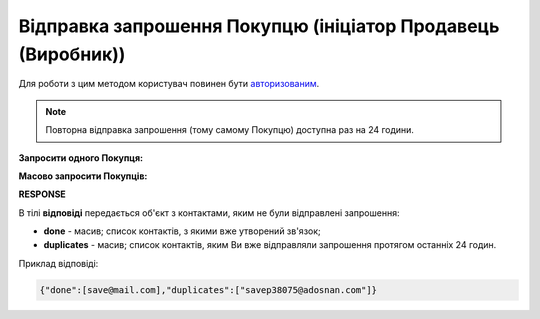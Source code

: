 #################################################################################################
**Відправка запрошення Покупцю (ініціатор Продавець (Виробник))**
#################################################################################################

Для роботи з цим методом користувач повинен бути `авторизованим <https://wiki.edin.ua/uk/latest/Distribution/EDIN_2_0/API_2_0/Methods/Authorization.html>`__.

.. note::
   Повторна відправка запрошення (тому самому Покупцю) доступна раз на 24 години. 

**Запросити одного Покупця:**

.. csv-table:: 
  :file: PostInvitationsOne.csv
  :widths:  10, 41
  :stub-columns: 0

**Масово запросити Покупців:**

.. csv-table:: 
  :file: PostInvitationsMulty.csv
  :widths:  10, 41
  :stub-columns: 0

**RESPONSE**

В тілі **відповіді** передається об'єкт з контактами, яким не були відправлені запрошення:

* **done** - масив; список контактів, з якими вже утворений зв'язок;
* **duplicates** - масив; список контактів, яким Ви вже відправляли запрошення протягом останніх 24 годин. 

Приклад відповіді:

.. code:: json

   {"done":[save@mail.com],"duplicates":["savep38075@adosnan.com"]}


